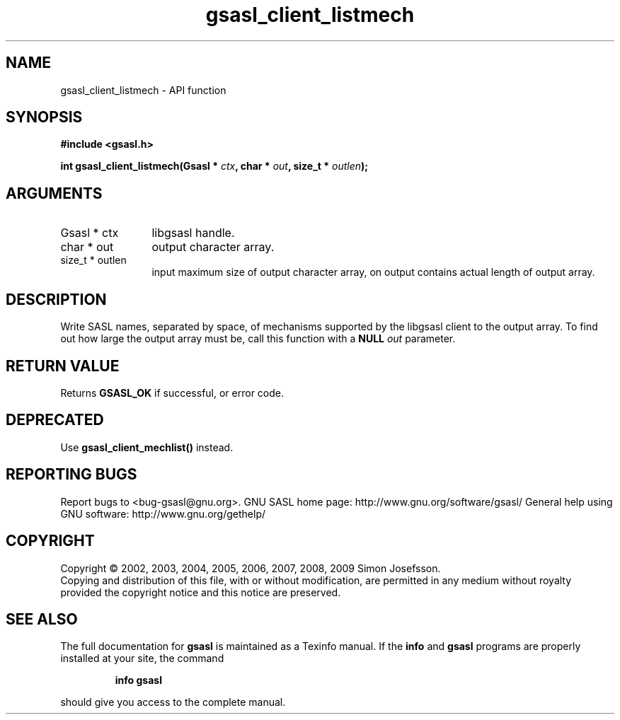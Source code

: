 .\" DO NOT MODIFY THIS FILE!  It was generated by gdoc.
.TH "gsasl_client_listmech" 3 "1.4.4" "gsasl" "gsasl"
.SH NAME
gsasl_client_listmech \- API function
.SH SYNOPSIS
.B #include <gsasl.h>
.sp
.BI "int gsasl_client_listmech(Gsasl * " ctx ", char * " out ", size_t * " outlen ");"
.SH ARGUMENTS
.IP "Gsasl * ctx" 12
libgsasl handle.
.IP "char * out" 12
output character array.
.IP "size_t * outlen" 12
input maximum size of output character array, on output
contains actual length of output array.
.SH "DESCRIPTION"
Write SASL names, separated by space, of mechanisms supported by
the libgsasl client to the output array.  To find out how large the
output array must be, call this function with a \fBNULL\fP \fIout\fP
parameter.
.SH "RETURN VALUE"
Returns \fBGSASL_OK\fP if successful, or error code.
.SH "DEPRECATED"
Use \fBgsasl_client_mechlist()\fP instead.
.SH "REPORTING BUGS"
Report bugs to <bug-gsasl@gnu.org>.
GNU SASL home page: http://www.gnu.org/software/gsasl/
General help using GNU software: http://www.gnu.org/gethelp/
.SH COPYRIGHT
Copyright \(co 2002, 2003, 2004, 2005, 2006, 2007, 2008, 2009 Simon Josefsson.
.br
Copying and distribution of this file, with or without modification,
are permitted in any medium without royalty provided the copyright
notice and this notice are preserved.
.SH "SEE ALSO"
The full documentation for
.B gsasl
is maintained as a Texinfo manual.  If the
.B info
and
.B gsasl
programs are properly installed at your site, the command
.IP
.B info gsasl
.PP
should give you access to the complete manual.
